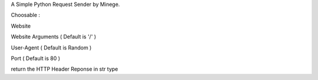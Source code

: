 A Simple Python Request Sender by Minege.

Choosable :

Website

Website Arguments ( Default is '/' )

User-Agent ( Default is Random ) 

Port ( Default is 80 )

return the HTTP Header Reponse in str type
